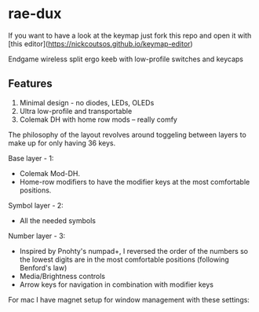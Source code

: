 * rae-dux
If you want to have a look at the keymap just fork this repo and open it with [this editor](https://nickcoutsos.github.io/keymap-editor)


Endgame wireless split ergo keeb with low-profile switches and keycaps
[[https://i.imgur.com/C1xyFh3.png]]

** Features
1. Minimal design - no diodes, LEDs, OLEDs
2. Ultra low-profile and transportable
3. Colemak DH with home row mods -- really comfy

The philosophy of the layout revolves around toggeling between layers to make up for only having 36 keys.

Base layer - 1:
- Colemak Mod-DH.
- Home-row modifiers to have the modifier keys at the most comfortable positions.

Symbol layer - 2:
- All the needed symbols

Number layer - 3:
- Inspired by Pnohty's numpad+, I reversed the order of the numbers so the lowest digits are in the most comfortable positions (following Benford's law)
- Media/Brightness controls
- Arrow keys for navigation in combination with modifier keys

For mac I have magnet setup for window management with these settings:
[[https://i.imgur.com/O96gvb3.png]]
[[https://i.imgur.com/CVPVxH5.png]]
[[https://i.imgur.com/dIkRyOE.png]]

